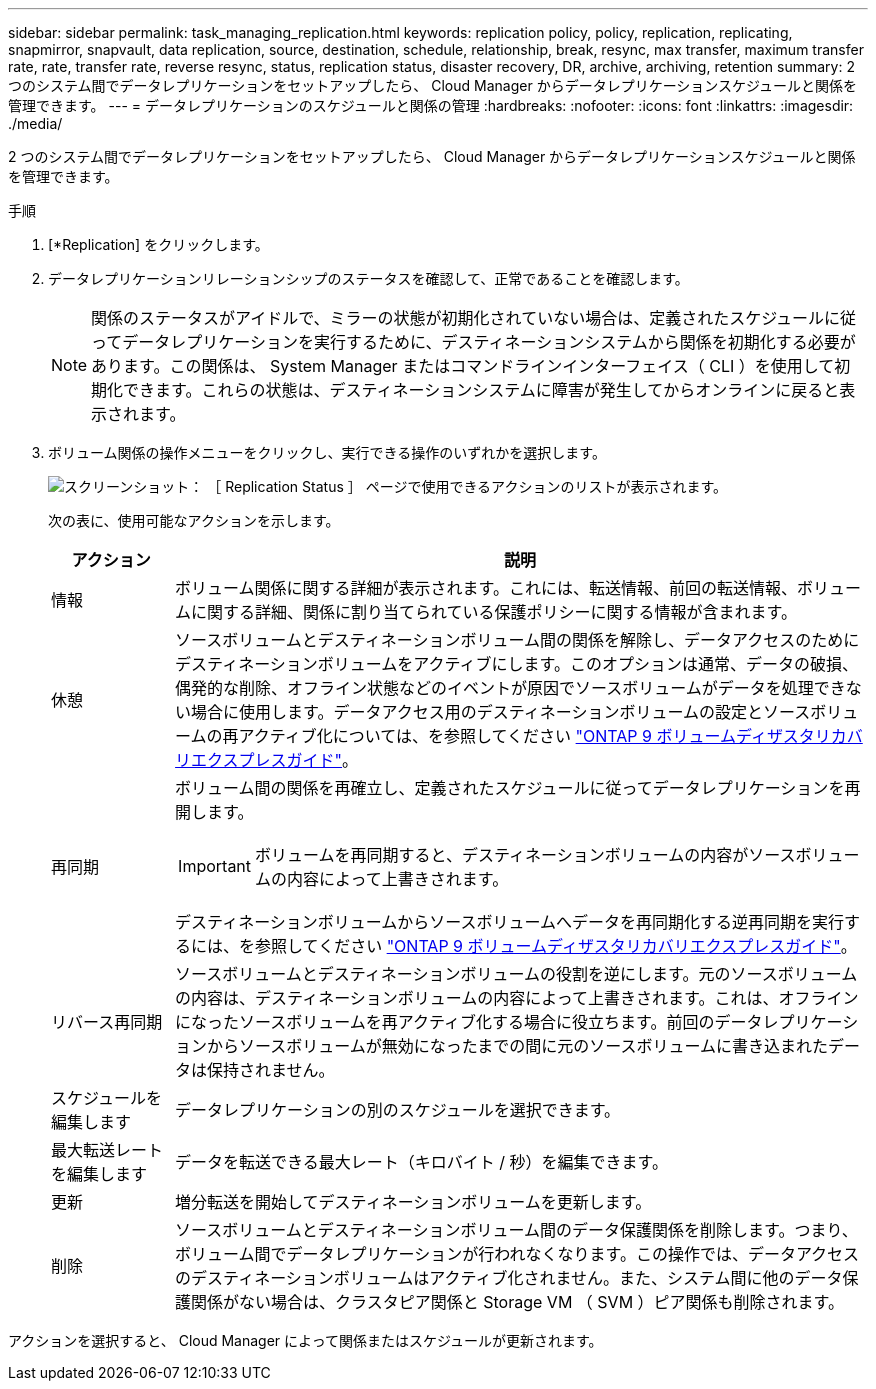 ---
sidebar: sidebar 
permalink: task_managing_replication.html 
keywords: replication policy, policy, replication, replicating, snapmirror, snapvault, data replication, source, destination, schedule, relationship, break, resync, max transfer, maximum transfer rate, rate, transfer rate, reverse resync, status, replication status, disaster recovery, DR, archive, archiving, retention 
summary: 2 つのシステム間でデータレプリケーションをセットアップしたら、 Cloud Manager からデータレプリケーションスケジュールと関係を管理できます。 
---
= データレプリケーションのスケジュールと関係の管理
:hardbreaks:
:nofooter: 
:icons: font
:linkattrs: 
:imagesdir: ./media/


[role="lead"]
2 つのシステム間でデータレプリケーションをセットアップしたら、 Cloud Manager からデータレプリケーションスケジュールと関係を管理できます。

.手順
. [*Replication] をクリックします。
. データレプリケーションリレーションシップのステータスを確認して、正常であることを確認します。
+

NOTE: 関係のステータスがアイドルで、ミラーの状態が初期化されていない場合は、定義されたスケジュールに従ってデータレプリケーションを実行するために、デスティネーションシステムから関係を初期化する必要があります。この関係は、 System Manager またはコマンドラインインターフェイス（ CLI ）を使用して初期化できます。これらの状態は、デスティネーションシステムに障害が発生してからオンラインに戻ると表示されます。

. ボリューム関係の操作メニューをクリックし、実行できる操作のいずれかを選択します。
+
image:screenshot_replication_managing.gif["スクリーンショット： ［ Replication Status ］ ページで使用できるアクションのリストが表示されます。"]

+
次の表に、使用可能なアクションを示します。

+
[cols="15,85"]
|===
| アクション | 説明 


| 情報 | ボリューム関係に関する詳細が表示されます。これには、転送情報、前回の転送情報、ボリュームに関する詳細、関係に割り当てられている保護ポリシーに関する情報が含まれます。 


| 休憩 | ソースボリュームとデスティネーションボリューム間の関係を解除し、データアクセスのためにデスティネーションボリュームをアクティブにします。このオプションは通常、データの破損、偶発的な削除、オフライン状態などのイベントが原因でソースボリュームがデータを処理できない場合に使用します。データアクセス用のデスティネーションボリュームの設定とソースボリュームの再アクティブ化については、を参照してください http://docs.netapp.com/ontap-9/topic/com.netapp.doc.exp-sm-ic-fr/home.html["ONTAP 9 ボリュームディザスタリカバリエクスプレスガイド"^]。 


| 再同期  a| 
ボリューム間の関係を再確立し、定義されたスケジュールに従ってデータレプリケーションを再開します。


IMPORTANT: ボリュームを再同期すると、デスティネーションボリュームの内容がソースボリュームの内容によって上書きされます。

デスティネーションボリュームからソースボリュームへデータを再同期化する逆再同期を実行するには、を参照してください http://docs.netapp.com/ontap-9/topic/com.netapp.doc.exp-sm-ic-fr/home.html["ONTAP 9 ボリュームディザスタリカバリエクスプレスガイド"^]。



| リバース再同期 | ソースボリュームとデスティネーションボリュームの役割を逆にします。元のソースボリュームの内容は、デスティネーションボリュームの内容によって上書きされます。これは、オフラインになったソースボリュームを再アクティブ化する場合に役立ちます。前回のデータレプリケーションからソースボリュームが無効になったまでの間に元のソースボリュームに書き込まれたデータは保持されません。 


| スケジュールを編集します | データレプリケーションの別のスケジュールを選択できます。 


| 最大転送レートを編集します | データを転送できる最大レート（キロバイト / 秒）を編集できます。 


| 更新 | 増分転送を開始してデスティネーションボリュームを更新します。 


| 削除 | ソースボリュームとデスティネーションボリューム間のデータ保護関係を削除します。つまり、ボリューム間でデータレプリケーションが行われなくなります。この操作では、データアクセスのデスティネーションボリュームはアクティブ化されません。また、システム間に他のデータ保護関係がない場合は、クラスタピア関係と Storage VM （ SVM ）ピア関係も削除されます。 
|===


アクションを選択すると、 Cloud Manager によって関係またはスケジュールが更新されます。
